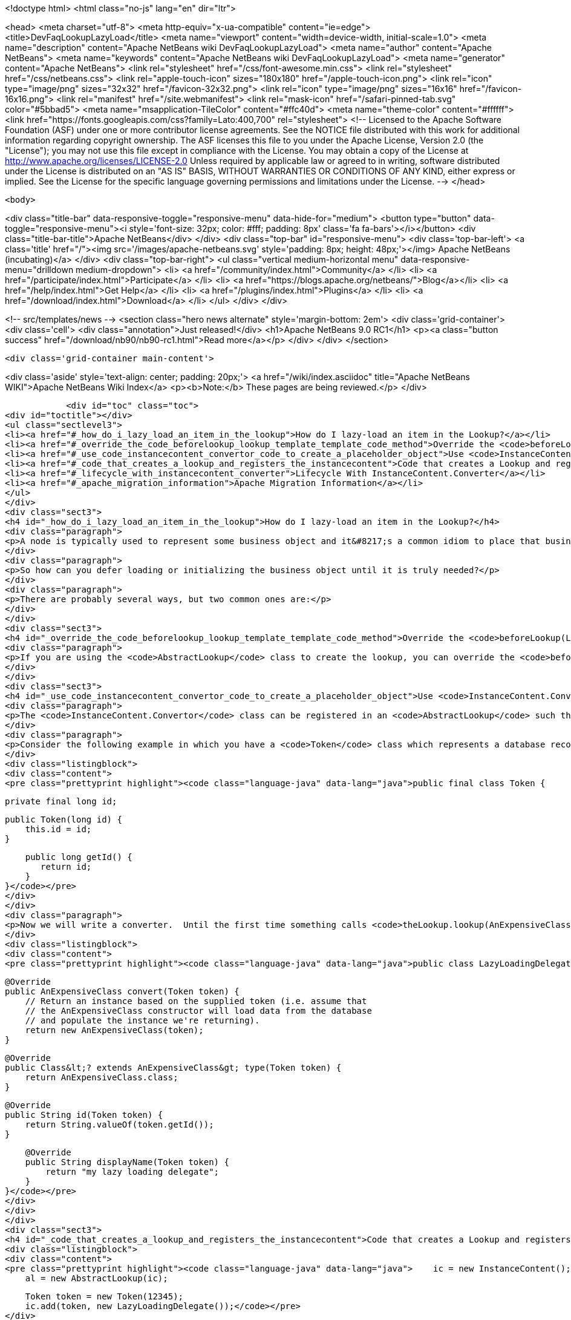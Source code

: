 

<!doctype html>
<html class="no-js" lang="en" dir="ltr">
    
<head>
    <meta charset="utf-8">
    <meta http-equiv="x-ua-compatible" content="ie=edge">
    <title>DevFaqLookupLazyLoad</title>
    <meta name="viewport" content="width=device-width, initial-scale=1.0">
    <meta name="description" content="Apache NetBeans wiki DevFaqLookupLazyLoad">
    <meta name="author" content="Apache NetBeans">
    <meta name="keywords" content="Apache NetBeans wiki DevFaqLookupLazyLoad">
    <meta name="generator" content="Apache NetBeans">
    <link rel="stylesheet" href="/css/font-awesome.min.css">
    <link rel="stylesheet" href="/css/netbeans.css">
    <link rel="apple-touch-icon" sizes="180x180" href="/apple-touch-icon.png">
    <link rel="icon" type="image/png" sizes="32x32" href="/favicon-32x32.png">
    <link rel="icon" type="image/png" sizes="16x16" href="/favicon-16x16.png">
    <link rel="manifest" href="/site.webmanifest">
    <link rel="mask-icon" href="/safari-pinned-tab.svg" color="#5bbad5">
    <meta name="msapplication-TileColor" content="#ffc40d">
    <meta name="theme-color" content="#ffffff">
    <link href="https://fonts.googleapis.com/css?family=Lato:400,700" rel="stylesheet"> 
    <!--
        Licensed to the Apache Software Foundation (ASF) under one
        or more contributor license agreements.  See the NOTICE file
        distributed with this work for additional information
        regarding copyright ownership.  The ASF licenses this file
        to you under the Apache License, Version 2.0 (the
        "License"); you may not use this file except in compliance
        with the License.  You may obtain a copy of the License at
        http://www.apache.org/licenses/LICENSE-2.0
        Unless required by applicable law or agreed to in writing,
        software distributed under the License is distributed on an
        "AS IS" BASIS, WITHOUT WARRANTIES OR CONDITIONS OF ANY
        KIND, either express or implied.  See the License for the
        specific language governing permissions and limitations
        under the License.
    -->
</head>


    <body>
        

<div class="title-bar" data-responsive-toggle="responsive-menu" data-hide-for="medium">
    <button type="button" data-toggle="responsive-menu"><i style='font-size: 32px; color: #fff; padding: 8px' class='fa fa-bars'></i></button>
    <div class="title-bar-title">Apache NetBeans</div>
</div>
<div class="top-bar" id="responsive-menu">
    <div class='top-bar-left'>
        <a class='title' href="/"><img src='/images/apache-netbeans.svg' style='padding: 8px; height: 48px;'></img> Apache NetBeans (incubating)</a>
    </div>
    <div class="top-bar-right">
        <ul class="vertical medium-horizontal menu" data-responsive-menu="drilldown medium-dropdown">
            <li> <a href="/community/index.html">Community</a> </li>
            <li> <a href="/participate/index.html">Participate</a> </li>
            <li> <a href="https://blogs.apache.org/netbeans/">Blog</a></li>
            <li> <a href="/help/index.html">Get Help</a> </li>
            <li> <a href="/plugins/index.html">Plugins</a> </li>
            <li> <a href="/download/index.html">Download</a> </li>
        </ul>
    </div>
</div>


        
<!-- src/templates/news -->
<section class="hero news alternate" style='margin-bottom: 2em'>
    <div class='grid-container'>
        <div class='cell'>
            <div class="annotation">Just released!</div>
            <h1>Apache NetBeans 9.0 RC1</h1>
            <p><a class="button success" href="/download/nb90/nb90-rc1.html">Read more</a></p>
        </div>
    </div>
</section>

        <div class='grid-container main-content'>
            
<div class='aside' style='text-align: center; padding: 20px;'>
    <a href="/wiki/index.asciidoc" title="Apache NetBeans WIKI">Apache NetBeans Wiki Index</a>
    <p><b>Note:</b> These pages are being reviewed.</p>
</div>

            <div id="toc" class="toc">
<div id="toctitle"></div>
<ul class="sectlevel3">
<li><a href="#_how_do_i_lazy_load_an_item_in_the_lookup">How do I lazy-load an item in the Lookup?</a></li>
<li><a href="#_override_the_code_beforelookup_lookup_template_template_code_method">Override the <code>beforeLookup(Lookup.Template&lt;?&gt; template)</code> method</a></li>
<li><a href="#_use_code_instancecontent_convertor_code_to_create_a_placeholder_object">Use <code>InstanceContent.Convertor</code> to create a placeholder object</a></li>
<li><a href="#_code_that_creates_a_lookup_and_registers_the_instancecontent">Code that creates a Lookup and registers the InstanceContent:</a></li>
<li><a href="#_lifecycle_with_instancecontent_converter">Lifecycle With InstanceContent.Converter</a></li>
<li><a href="#_apache_migration_information">Apache Migration Information</a></li>
</ul>
</div>
<div class="sect3">
<h4 id="_how_do_i_lazy_load_an_item_in_the_lookup">How do I lazy-load an item in the Lookup?</h4>
<div class="paragraph">
<p>A node is typically used to represent some business object and it&#8217;s a common idiom to place that business object in the node&#8217;s lookup so that, for example, a context-sensitive action can operate on it.  Sometimes fully initializing that business object can involve an expensive operation that would be wasted effort if the user never invoked the action that used it anyway.</p>
</div>
<div class="paragraph">
<p>So how can you defer loading or initializing the business object until it is truly needed?</p>
</div>
<div class="paragraph">
<p>There are probably several ways, but two common ones are:</p>
</div>
</div>
<div class="sect3">
<h4 id="_override_the_code_beforelookup_lookup_template_template_code_method">Override the <code>beforeLookup(Lookup.Template&lt;?&gt; template)</code> method</h4>
<div class="paragraph">
<p>If you are using the <code>AbstractLookup</code> class to create the lookup, you can override the <code>beforeLookup(Lookup.Template&lt;?&gt; template)</code>.  By doing this, you will be notified just before a lookup query is processed and you could check to see if the template would match the objects for which you&#8217;ve deferred loading, giving you an opportunity to load them now and add them to the <code>InstanceContent</code> used by the <code>AbstractLookup</code>.</p>
</div>
</div>
<div class="sect3">
<h4 id="_use_code_instancecontent_convertor_code_to_create_a_placeholder_object">Use <code>InstanceContent.Convertor</code> to create a placeholder object</h4>
<div class="paragraph">
<p>The <code>InstanceContent.Convertor</code> class can be registered in an <code>AbstractLookup</code> such that it provides a typesafe placeholder until the actual object type is requested, and at that point, the convertor can create and return the actual object.</p>
</div>
<div class="paragraph">
<p>Consider the following example in which you have a <code>Token</code> class which represents a database record ID and a business object class <code>AnExpensiveClass</code> which will be populated from the database based on the supplied token&#8217;s ID.</p>
</div>
<div class="listingblock">
<div class="content">
<pre class="prettyprint highlight"><code class="language-java" data-lang="java">public final class Token {

    private final long id;

    public Token(long id) {
        this.id = id;
    }

    public long getId() {
       return id;
    }
}</code></pre>
</div>
</div>
<div class="paragraph">
<p>Now we will write a converter.  Until the first time something calls <code>theLookup.lookup(AnExpensiveClass.class)</code>, only our quick-to-create <code>Token</code> object is in memory.  On the first such lookup call, the following code is run:</p>
</div>
<div class="listingblock">
<div class="content">
<pre class="prettyprint highlight"><code class="language-java" data-lang="java">public class LazyLoadingDelegate implements InstanceContent.Convertor&lt;Token, AnExpensiveClass&gt; {

    @Override
    public AnExpensiveClass convert(Token token) {
        // Return an instance based on the supplied token (i.e. assume that
        // the AnExpensiveClass constructor will load data from the database
        // and populate the instance we're returning).
        return new AnExpensiveClass(token);
    }

    @Override
    public Class&lt;? extends AnExpensiveClass&gt; type(Token token) {
        return AnExpensiveClass.class;
    }

    @Override
    public String id(Token token) {
        return String.valueOf(token.getId());
    }

    @Override
    public String displayName(Token token) {
        return "my lazy loading delegate";
    }
}</code></pre>
</div>
</div>
</div>
<div class="sect3">
<h4 id="_code_that_creates_a_lookup_and_registers_the_instancecontent">Code that creates a Lookup and registers the InstanceContent:</h4>
<div class="listingblock">
<div class="content">
<pre class="prettyprint highlight"><code class="language-java" data-lang="java">    ic = new InstanceContent();
    al = new AbstractLookup(ic);

    Token token = new Token(12345);
    ic.add(token, new LazyLoadingDelegate());</code></pre>
</div>
</div>
<div class="paragraph">
<p>Your <a href="http://bits.netbeans.org/dev/javadoc/org-openide-awt/org/openide/awt/Actions.html#context">context-sensitive action</a> will behave normally&mdash;it does not need to know about the lazy loading (code not relevant to lazy loading has been removed for the sake of brevity):</p>
</div>
<div class="listingblock">
<div class="content">
<pre class="prettyprint highlight"><code class="language-java" data-lang="java">public final class ExpensiveClassAction implements ActionListener {
    private final AnExpensiveClass expensiveClass;
    public ExpensiveClassAction(AnExpensiveClass a) {
      this.expensiveClass = a;
    }

    public void actionPerformed(ActionEvent ev) {
        // now you have the actual do AnExpensiveClass instance,
        // in variable expensiveClass
        // so do something with it...
    }
}</code></pre>
</div>
</div>
</div>
<div class="sect3">
<h4 id="_lifecycle_with_instancecontent_converter">Lifecycle With InstanceContent.Converter</h4>
<div class="paragraph">
<p>Objects created using an InstanceContent.Converter are only weakly cached by default.  That means that, after AnExpensiveClass is instantiated, it can be garbage collected if no object holds a reference to it in a field.  If the object is going to be queried for repeatedly, you may want your InstanceContent.Converter to cache the last-created value, either for some period of time, or using a SoftReference or hard reference or other caching strategy.</p>
</div>
</div>
<div class="sect2">
<h3 id="_apache_migration_information">Apache Migration Information</h3>
<div class="paragraph">
<p>The content in this page was kindly donated by Oracle Corp. to the
Apache Software Foundation.</p>
</div>
<div class="paragraph">
<p>This page was exported from <a href="http://wiki.netbeans.org/DevFaqLookupLazyLoad">http://wiki.netbeans.org/DevFaqLookupLazyLoad</a> ,
that was last modified by NetBeans user Jtulach
on 2010-07-24T20:19:40Z.</p>
</div>
<div class="paragraph">
<p><strong>NOTE:</strong> This document was automatically converted to the AsciiDoc format on 2018-02-07, and needs to be reviewed.</p>
</div>
</div>
            
<section class='tools'>
    <ul class="menu align-center">
        <li><a title="Facebook" href="https://www.facebook.com/NetBeans"><i class="fa fa-md fa-facebook"></i></a></li>
        <li><a title="Twitter" href="https://twitter.com/netbeans"><i class="fa fa-md fa-twitter"></i></a></li>
        <li><a title="Github" href="https://github.com/apache/incubator-netbeans"><i class="fa fa-md fa-github"></i></a></li>
        <li><a title="YouTube" href="https://www.youtube.com/user/netbeansvideos"><i class="fa fa-md fa-youtube"></i></a></li>
        <li><a title="Slack" href="https://netbeans.signup.team/"><i class="fa fa-md fa-slack"></i></a></li>
        <li><a title="JIRA" href="https://issues.apache.org/jira/projects/NETBEANS/summary"><i class="fa fa-mf fa-bug"></i></a></li>
    </ul>
    <ul class="menu align-center">
        
        <li><a href="https://github.com/apache/incubator-netbeans-website/blob/master/netbeans.apache.org/src/content/wiki/DevFaqLookupLazyLoad.asciidoc" title="See this page in github"><i class="fa fa-md fa-edit"></i> See this page in github.</a></li>
    </ul>
</section>

        </div>
        

<div class='grid-container incubator-area' style='margin-top: 64px'>
    <div class='grid-x grid-padding-x'>
        <div class='large-auto cell text-center'>
            <a href="https://www.apache.org/">
                <img style="width: 320px" title="Apache Software Foundation" src="/images/asf_logo_wide.svg" />
            </a>
        </div>
        <div class='large-auto cell text-center'>
            <a href="https://www.apache.org/events/current-event.html">
               <img style="width:234px; height: 60px;" title="Apache Software Foundation current event" src="https://www.apache.org/events/current-event-234x60.png"/>
            </a>
        </div>
    </div>
</div>
<footer>
    <div class="grid-container">
        <div class="grid-x grid-padding-x">
            <div class="large-auto cell">
                
                <h1>About</h1>
                <ul>
                    <li><a href="https://www.apache.org/foundation/thanks.html">Thanks</a></li>
                    <li><a href="https://www.apache.org/foundation/sponsorship.html">Sponsorship</a></li>
                    <li><a href="https://www.apache.org/security/">Security</a></li>
                    <li><a href="https://incubator.apache.org/projects/netbeans.html">Incubation Status</a></li>
                </ul>
            </div>
            <div class="large-auto cell">
                <h1><a href="/community/index.html">Community</a></h1>
                <ul>
                    <li><a href="/community/mailing-lists.html">Mailing lists</a></li>
                    <li><a href="/community/committer.html">Becoming a committer</a></li>
                    <li><a href="/community/events.html">NetBeans Events</a></li>
                    <li><a href="https://www.apache.org/events/current-event.html">Apache Events</a></li>
                    <li><a href="/community/who.html">Who is who</a></li>
                </ul>
            </div>
            <div class="large-auto cell">
                <h1><a href="/participate/index.html">Participate</a></h1>
                <ul>
                    <li><a href="/participate/submit-pr.html">Submitting Pull Requests</a></li>
                    <li><a href="/participate/report-issue.html">Reporting Issues</a></li>
                    <li><a href="/participate/netcat.html">NetCAT - Community Acceptance Testing</a></li>
                    <li><a href="/participate/index.html#documentation">Improving the documentation</a></li>
                </ul>
            </div>
            <div class="large-auto cell">
                <h1><a href="/help/index.html">Get Help</a></h1>
                <ul>
                    <li><a href="/help/index.html#documentation">Documentation</a></li>
                    <li><a href="/wiki/index.asciidoc">Wiki</a></li>
                    <li><a href="/help/index.html#support">Community Support</a></li>
                    <li><a href="/help/commercial-support.html">Commercial Support</a></li>
                </ul>
            </div>
            <div class="large-auto cell">
                <h1><a href="/download/index.html">Download</a></h1>
                <ul>
                    <li><a href="/download/index.html#releases">Releases</a></li>
                    <ul>
                        <li><a href="/download/nb90/nb90-beta.html">Apache NetBeans 9.0 (beta)</a></li>
                        <li><a href="/download/nb90/nb90-rc1.html">Apache NetBeans 9.0 (RC1)</a></li>
                    </ul>
                    <li><a href="/plugins/index.html">Plugins</a></li>
                    <li><a href="/download/index.html#source">Building from source</a></li>
                    <li><a href="/download/index.html#previous">Previous releases</a></li>
                </ul>
            </div>
        </div>
    </div>
</footer>
<div class='footer-disclaimer'>
    <div class="footer-disclaimer-content">
        <p>Copyright &copy; 2017-2018 <a href="https://www.apache.org">The Apache Software Foundation</a>.</p>
        <p>Licensed under the <a href="https://www.apache.org/licenses/">Apache Software License, version 2.0.</a></p>
        <p><a href="https://incubator.apache.org/" alt="Apache Incubator"><img src='/images/incubator_feather_egg_logo_bw_crop.png' title='Apache Incubator'></img></a></p>
        <div style='max-width: 40em; margin: 0 auto'>
            <p>Apache NetBeans is an effort undergoing incubation at The Apache Software Foundation (ASF), sponsored by the Apache Incubator. Incubation is required of all newly accepted projects until a further review indicates that the infrastructure, communications, and decision making process have stabilized in a manner consistent with other successful ASF projects. While incubation status is not necessarily a reflection of the completeness or stability of the code, it does indicate that the project has yet to be fully endorsed by the ASF.</p>
            <p>Apache Incubator, Apache, the Apache feather logo, the Apache NetBeans logo, and the Apache Incubator project logo are trademarks of <a href="https://www.apache.org">The Apache Software Foundation</a>.</p>
            <p>Oracle and Java are registered trademarks of Oracle and/or its affiliates.</p>
        </div>
        
    </div>
</div>


        <script src="/js/vendor/jquery-3.2.1.min.js"></script>
        <script src="/js/vendor/what-input.js"></script>
        <script src="/js/vendor/foundation.min.js"></script>
        <script src="/js/netbeans.js"></script>
        <script src="/js/vendor/jquery.colorbox-min.js"></script>
        <script src="https://cdn.rawgit.com/google/code-prettify/master/loader/run_prettify.js"></script>
        <script>
            
            $(function(){ $(document).foundation(); });
        </script>
    </body>
</html>
